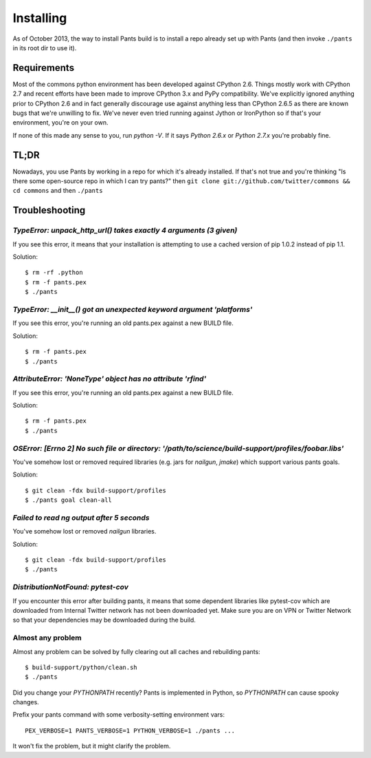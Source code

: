 Installing
==========

As of October 2013, the way to install Pants build is to install a repo
already set up with Pants (and then invoke ``./pants`` in its root dir
to use it).

Requirements
------------

Most of the commons python environment has been developed against CPython 2.6.
Things mostly work with CPython 2.7 and recent efforts have been made to improve
CPython 3.x and PyPy compatibility.  We've explicitly ignored anything prior to
CPython 2.6 and in fact generally discourage use against anything less than
CPython 2.6.5 as there are known bugs that we're unwilling to fix.  We've never
even tried running against Jython or IronPython so if that's your environment,
you're on your own.

If none of this made any sense to you, run `python -V`.  If it says `Python
2.6.x` or `Python 2.7.x` you're probably fine.

TL;DR
-----

Nowadays, you use Pants by working in a repo for which it's already
installed. If that's not true and you're thinking "Is there some
open-source repo in which I can try pants?" then
``git clone git://github.com/twitter/commons && cd commons`` and then
``./pants``


Troubleshooting
---------------

`TypeError: unpack_http_url() takes exactly 4 arguments (3 given)`
``````````````````````````````````````````````````````````````````

If you see this error, it means that your installation is attempting to use a cached
version of pip 1.0.2 instead of pip 1.1.

Solution::

    $ rm -rf .python
    $ rm -f pants.pex
    $ ./pants

`TypeError: __init__() got an unexpected keyword argument 'platforms'`
``````````````````````````````````````````````````````````````````````

If you see this error, you're running an old pants.pex against a new BUILD file.

Solution::

    $ rm -f pants.pex
    $ ./pants


`AttributeError: 'NoneType' object has no attribute 'rfind'`
````````````````````````````````````````````````````````````

If you see this error, you're running an old pants.pex against a new BUILD file.

Solution::

    $ rm -f pants.pex
    $ ./pants

`OSError: [Errno 2] No such file or directory: '/path/to/science/build-support/profiles/foobar.libs'`
`````````````````````````````````````````````````````````````````````````````````````````````````````

You've somehow lost or removed required libraries (e.g. jars for `nailgun`, `jmake`) which support
various pants goals.

Solution::

    $ git clean -fdx build-support/profiles
    $ ./pants goal clean-all

`Failed to read ng output after 5 seconds`
``````````````````````````````````````````

You've somehow lost or removed `nailgun` libraries.

Solution::

    $ git clean -fdx build-support/profiles
    $ ./pants

`DistributionNotFound: pytest-cov`
``````````````````````````````````

If you encounter this error after building pants, it means that some dependent
libraries like pytest-cov which are downloaded from Internal Twitter network
has not been downloaded yet.  Make sure you are on VPN or Twitter Network so
that your dependencies may be downloaded during the build.


Almost any problem
``````````````````

Almost any problem can be solved by fully clearing out all caches and rebuilding pants::

    $ build-support/python/clean.sh
    $ ./pants

Did you change your `PYTHONPATH` recently? Pants is implemented in Python, so
`PYTHONPATH` can cause spooky changes.

Prefix your pants command with some verbosity-setting environment vars::

    PEX_VERBOSE=1 PANTS_VERBOSE=1 PYTHON_VERBOSE=1 ./pants ...

It won't fix the problem, but it might clarify the problem.
